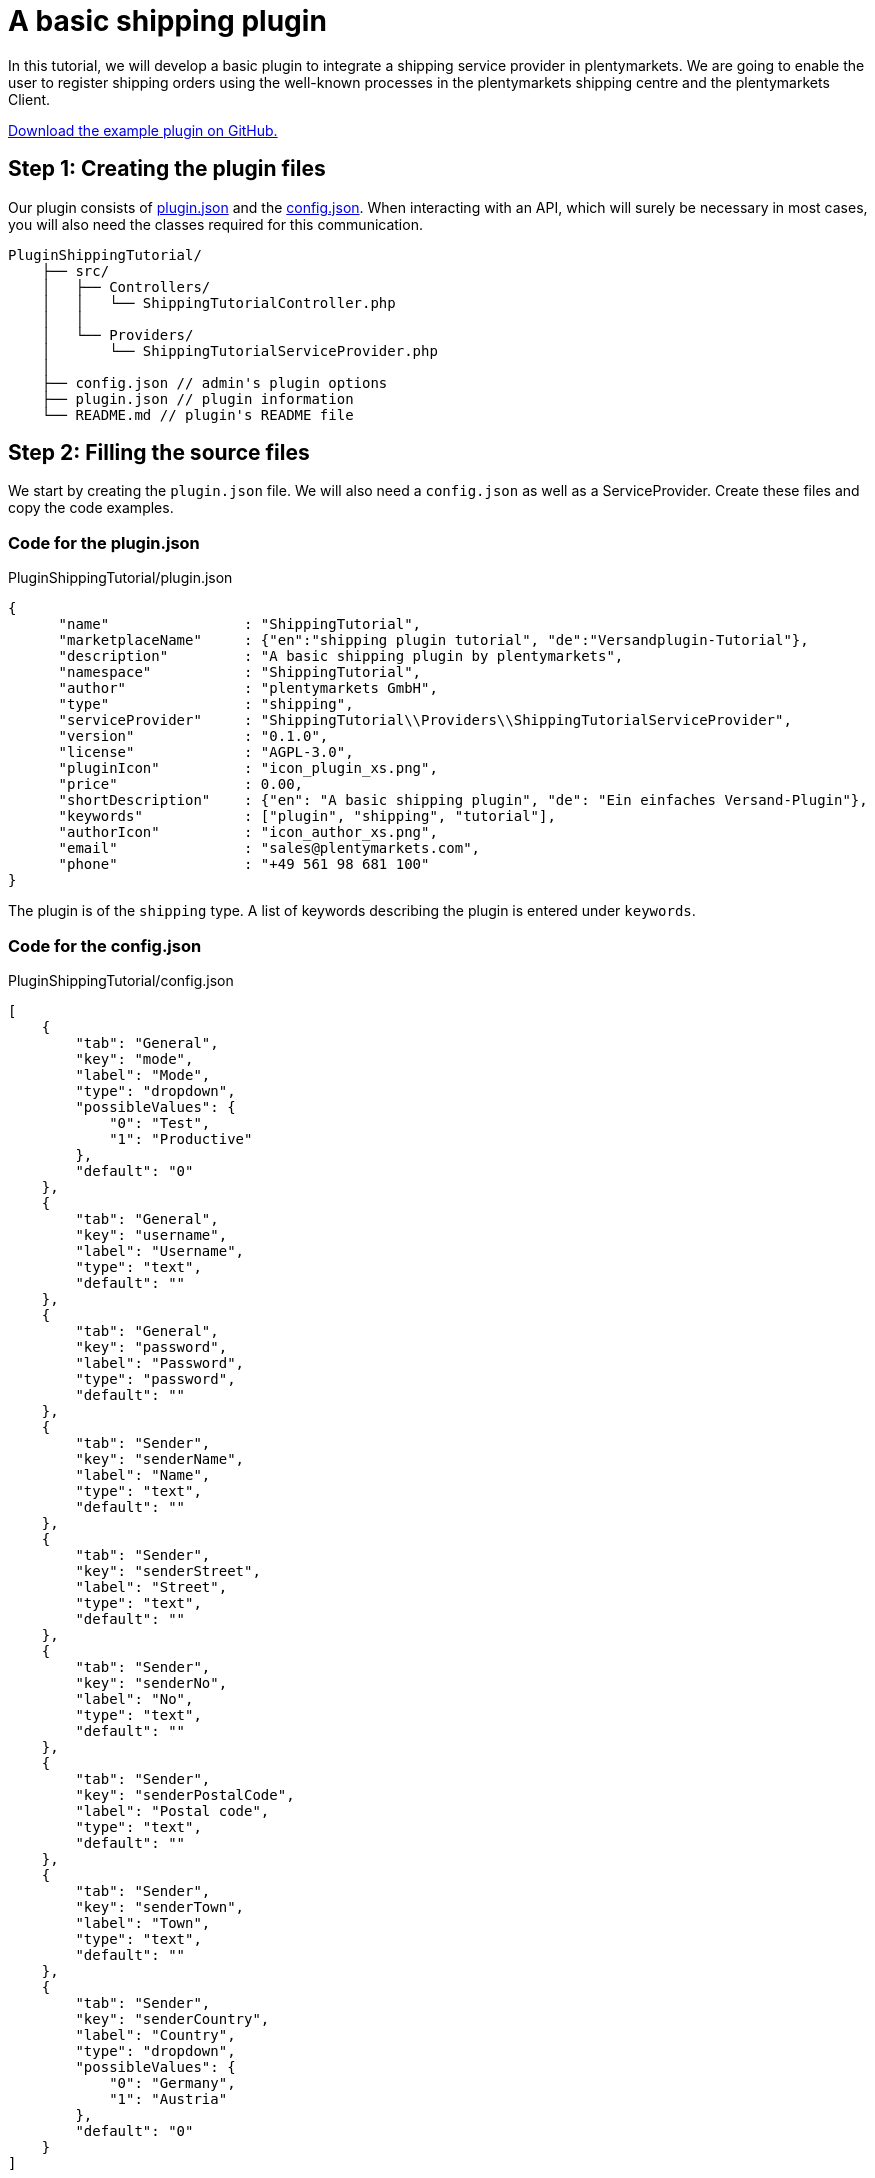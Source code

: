 = A basic shipping plugin

In this tutorial, we will develop a basic plugin to integrate a shipping service provider in plentymarkets. We are going to enable the user to register shipping orders using the well-known processes in the plentymarkets shipping centre and the plentymarkets Client.

link:https://github.com/plentymarkets/plugin-shipping-tutorial[Download the example plugin on GitHub.^]

== Step 1: Creating the plugin files

Our plugin consists of xref:ROOT:plugin-definition.adoc[plugin.json] and the xref:plugin-configuration:how-to-plugin-configuration.adoc[config.json]. When interacting with an API, which will surely be necessary in most cases, you will also need the classes required for this communication.

[source]
----
PluginShippingTutorial/
    ├── src/
    │   ├── Controllers/
    │   │   └── ShippingTutorialController.php
    │   │
    │   └── Providers/
    │       └── ShippingTutorialServiceProvider.php
    │
    ├── config.json // admin's plugin options
    ├── plugin.json // plugin information
    └── README.md // plugin's README file
----

== Step 2: Filling the source files

We start by creating the `plugin.json` file. We will also need a `config.json` as well as a ServiceProvider. Create these files and copy the code examples.

=== Code for the plugin.json

.PluginShippingTutorial/plugin.json
[source,json]
----
{
      "name"                : "ShippingTutorial",
      "marketplaceName"     : {"en":"shipping plugin tutorial", "de":"Versandplugin-Tutorial"},
      "description"         : "A basic shipping plugin by plentymarkets",
      "namespace"           : "ShippingTutorial",
      "author"              : "plentymarkets GmbH",
      "type"                : "shipping",
      "serviceProvider"     : "ShippingTutorial\\Providers\\ShippingTutorialServiceProvider",
      "version"             : "0.1.0",
      "license"             : "AGPL-3.0",
      "pluginIcon"          : "icon_plugin_xs.png",
      "price"               : 0.00,
      "shortDescription"    : {"en": "A basic shipping plugin", "de": "Ein einfaches Versand-Plugin"},
      "keywords"            : ["plugin", "shipping", "tutorial"],
      "authorIcon"          : "icon_author_xs.png",
      "email"               : "sales@plentymarkets.com",
      "phone"               : "+49 561 98 681 100"
}
----

The plugin is of the `shipping` type. A list of keywords describing the plugin is entered under `keywords`.

=== Code for the config.json

.PluginShippingTutorial/config.json
[source,json]
----
[
    {
        "tab": "General",
        "key": "mode",
        "label": "Mode",
        "type": "dropdown",
        "possibleValues": {
            "0": "Test",
            "1": "Productive"
        },
        "default": "0"
    },
    {
        "tab": "General",
        "key": "username",
        "label": "Username",
        "type": "text",
        "default": ""
    },
    {
        "tab": "General",
        "key": "password",
        "label": "Password",
        "type": "password",
        "default": ""
    },
    {
        "tab": "Sender",
        "key": "senderName",
        "label": "Name",
        "type": "text",
        "default": ""
    },
    {
        "tab": "Sender",
        "key": "senderStreet",
        "label": "Street",
        "type": "text",
        "default": ""
    },
    {
        "tab": "Sender",
        "key": "senderNo",
        "label": "No",
        "type": "text",
        "default": ""
    },
    {
        "tab": "Sender",
        "key": "senderPostalCode",
        "label": "Postal code",
        "type": "text",
        "default": ""
    },
    {
        "tab": "Sender",
        "key": "senderTown",
        "label": "Town",
        "type": "text",
        "default": ""
    },
    {
        "tab": "Sender",
        "key": "senderCountry",
        "label": "Country",
        "type": "dropdown",
        "possibleValues": {
            "0": "Germany",
            "1": "Austria"
        },
        "default": "0"
    }
]
----

We have several different settings options available for configuring our plugin. These options will be displayed in the *Config* tab of the plugin in the plentymarkets back end.

The `tab` property organises all our options in the *Settings* tab. Under `label`, we enter the name of each option.

In this `config.json` we use 3 different `types`: text, dropdown and password. The `text` type displays a normal input field. The `dropdown` type creates a drop-down list with the values stated under `possibleValues`. The `password` type creates a password field.

=== Code for the ServiceProvider

.PluginShippingTutorial/src/Providers/ShippingTutorialServiceProvider.php
[source,php]
----
<?php

namespace PluginShippingTutorial\Providers;

use Plenty\Modules\Order\Shipping\ServiceProvider\Services\ShippingServiceProviderService;
use Plenty\Plugin\ServiceProvider;

/**
 * Class ShippingTutorialServiceProvider
 * @package PluginShippingTutorial\Providers
 */
class ShippingTutorialServiceProvider extends ServiceProvider
{

    /**
     * Register the service provider.
     */
    public function register()
    {
        // add REST routes by registering a RouteServiceProvider if necessary
//       $this->getApplication()->register(ShippingTutorialRouteServiceProvider::class);
    }

    public function boot(ShippingServiceProviderService $shippingServiceProviderService)
    {

        $shippingServiceProviderService->registerShippingProvider(
            'PluginShippingTutorial',
            ['de' => '*** Plenty shipping tutorial ***', 'en' => '*** Plenty shipping tutorial ***'],
            [
                'PluginShippingTutorial\\Controllers\\ShippingController@registerShipments',
                'PluginShippingTutorial\\Controllers\\ShippingController@deleteShipments',
            ]);
    }
}
----

In the first part of our ServiceProvider, we include (`use`) a service that allows to register different methods of this shipping service provider for usage in the plentymarkets shipping centre and the plentymarkets Client.

In the second part of the code, we have a list of functions, e.g. the `boot` function. This function boots the additional service for the shipping centre. The function contains two values to map methods from within the controller inside the plugin to standard functions in plentymarkets.

[[code-serviceprovider]]
==== Code for the ShippingController

.PluginShippingTutorial/src/Controllers/ShippingController.php
[source,php]
----
<?php

namespace PluginShippingTutorial\Controllers;

use Plenty\Modules\Account\Address\Contracts\AddressRepositoryContract;
use Plenty\Modules\Account\Address\Models\Address;
use Plenty\Modules\Cloud\Storage\Models\StorageObject;
use Plenty\Modules\Order\Contracts\OrderRepositoryContract;
use Plenty\Modules\Order\Shipping\Contracts\ParcelServicePresetRepositoryContract;
use Plenty\Modules\Order\Shipping\Information\Contracts\ShippingInformationRepositoryContract;
use Plenty\Modules\Order\Shipping\Package\Contracts\OrderShippingPackageRepositoryContract;
use Plenty\Modules\Order\Shipping\PackageType\Contracts\ShippingPackageTypeRepositoryContract;
use Plenty\Modules\Order\Shipping\ParcelService\Models\ParcelServicePreset;
use Plenty\Modules\Plugin\Storage\Contracts\StorageRepositoryContract;
use Plenty\Plugin\Controller;
use Plenty\Plugin\Http\Request;
use Plenty\Plugin\ConfigRepository;

/**
 * Class ShippingController
 */
class ShippingController extends Controller
{

    /**
     * @var Request
     */
    private $request;

    /**
     * @var OrderRepositoryContract $orderRepository
     */
    private $orderRepository;

    /**
     * @var AddressRepositoryContract $addressRepository
     */
    private $addressRepository;

    /**
     * @var OrderShippingPackageRepositoryContract $orderShippingPackage
     */
    private $orderShippingPackage;

    /**
     * @var ShippingInformationRepositoryContract
     */
    private $shippingInformationRepositoryContract;

    /**
     * @var StorageRepositoryContract $storageRepository
     */
    private $storageRepository;

    /**
     * @var ShippingPackageTypeRepositoryContract
     */
    private $shippingPackageTypeRepositoryContract;

    /**
     * @var  array
     */
    private $createOrderResult = [];

    /**
     * @var ConfigRepository
     */
    private $config;

    /**
     * ShipmentController constructor.
     *
     * @param Request $request
     * @param OrderRepositoryContract $orderRepository
     * @param AddressRepositoryContract $addressRepositoryContract
     * @param OrderShippingPackageRepositoryContract $orderShippingPackage
     * @param StorageRepositoryContract $storageRepository
     * @param ShippingInformationRepositoryContract $shippingInformationRepositoryContract
     * @param ShippingPackageTypeRepositoryContract $shippingPackageTypeRepositoryContract
     * @param ConfigRepository $config
     */
    public function __construct(Request $request,
                                OrderRepositoryContract $orderRepository,
                                AddressRepositoryContract $addressRepositoryContract,
                                OrderShippingPackageRepositoryContract $orderShippingPackage,
                                StorageRepositoryContract $storageRepository,
                                ShippingInformationRepositoryContract $shippingInformationRepositoryContract,
                                ShippingPackageTypeRepositoryContract $shippingPackageTypeRepositoryContract,
                                ConfigRepository $config)
    {
        $this->request = $request;
        $this->orderRepository = $orderRepository;
        $this->addressRepository = $addressRepositoryContract;
        $this->orderShippingPackage = $orderShippingPackage;
        $this->storageRepository = $storageRepository;

        $this->shippingInformationRepositoryContract = $shippingInformationRepositoryContract;
        $this->shippingPackageTypeRepositoryContract = $shippingPackageTypeRepositoryContract;

        $this->config = $config;
    }


    /**
     * Registers shipment(s)
     *
     * @param Request $request
     * @param array $orderIds
     * @return string
     */
    public function registerShipments(Request $request, $orderIds)
    {
        $orderIds = $this->getOrderIds($request, $orderIds);
        $orderIds = $this->getOpenOrderIds($orderIds);
        $shipmentDate = date('Y-m-d');

        foreach($orderIds as $orderId)
        {
            $order = $this->orderRepository->findOrderById($orderId);

            // gathering required data for registering the shipment

            /** @var Address $address */
            $address = $order->deliveryAddress;

            $receiverFirstName     = $address->firstName;
            $receiverLastName      = $address->lastName;
            $receiverStreet        = $address->street;
            $receiverNo            = $address->houseNumber;
            $receiverPostalCode    = $address->postalCode;
            $receiverTown          = $address->town;
            $receiverCountry       = $address->country->name; // or: $address->country->isoCode2

            // reads sender data from plugin config. this is going to be changed in the future to retrieve data from backend ui settings
            $senderName           = $this->config->get('PluginShippingTutorial.senderName', 'plentymarkets GmbH - Timo Zenke');
            $senderStreet         = $this->config->get('PluginShippingTutorial.senderStreet', 'Bürgermeister-Brunner-Str.');
            $senderNo             = $this->config->get('PluginShippingTutorial.senderNo', '15');
            $senderPostalCode     = $this->config->get('PluginShippingTutorial.senderPostalCode', '34117');
            $senderTown           = $this->config->get('PluginShippingTutorial.senderTown', 'Kassel');
            $senderCountryID      = $this->config->get('PluginShippingTutorial.senderCountry', '0');
            $senderCountry        = ($senderCountryID == 0 ? 'Germany' : 'Austria');

            // gets order shipping packages from current order
            $packages = $this->orderShippingPackage->listOrderShippingPackages($order->id);

            // iterating through packages
            foreach($packages as $package)
            {
                // weight
                $weight = $package->weight;

                // determine packageType
                $packageType = $this->shippingPackageTypeRepositoryContract->findShippingPackageTypeById($package->packageId);

                // package dimensions
                list($length, $width, $height) = $this->getPackageDimensions($packageType);


                try
                {
                    // check wether we are in test or productive mode, use different login or connection data
                    $mode = $this->config->get('PluginShippingTutorial.mode', '0');

                    // shipping service providers API should be used here
                    $response = [
                        'labelUrl' => 'https://developers.plentymarkets.com/layout/plugins/production/plentypluginshowcase/images/landingpage/why-plugin-2.svg',
                        'shipmentNumber' => '1111112222223333',
                        'sequenceNumber' => 1,
                        'status' => 'shipment successfully registered'
                    ];

                    // handles the response
                    $shipmentItems = $this->handleAfterRegisterShipment($response['labelUrl'], $response['shipmentNumber'], $package->id);

                    // adds result
                    $this->createOrderResult[$orderId] = $this->buildResultArray(
                        true,
                        $this->getStatusMessage($response),
                        false,
                        $shipmentItems);

                    // saves shipping information
                    $this->saveShippingInformation($orderId, $shipmentDate, $shipmentItems);


                }
                catch(\SoapFault $soapFault)
                {
                    // handle exception
                }

            }

        }

        // return all results to service
        return $this->createOrderResult;
    }



    /**
     * Cancels registered shipment(s)
     *
     * @param Request $request
     * @param array $orderIds
     * @return array
     */
    public function deleteShipments(Request $request, $orderIds)
    {
        $orderIds = $this->getOrderIds($request, $orderIds);
        foreach ($orderIds as $orderId)
        {
            $shippingInformation = $this->shippingInformationRepositoryContract->getShippingInformationByOrderId($orderId);

            if (isset($shippingInformation->additionalData) && is_array($shippingInformation->additionalData))
            {
                foreach ($shippingInformation->additionalData as $additionalData)
                {
                    try
                    {
                        $shipmentNumber = $additionalData['shipmentNumber'];

                        // use the shipping service provider's API here
                        $response = '';

                        $this->createOrderResult[$orderId] = $this->buildResultArray(
                            true,
                            $this->getStatusMessage($response),
                            false,
                            null);

                    }
                    catch(\SoapFault $soapFault)
                    {
                        // exception handling
                    }

                }

                // resets the shipping information of current order
                $this->shippingInformationRepositoryContract->resetShippingInformation($orderId);
            }


        }

        // return result array
        return $this->createOrderResult;
    }


    /**
     * Retrieves the label file from a given URL and saves it in S3 storage
     *
     * @param $labelUrl
     * @param $key
     * @return StorageObject
     */
    private function saveLabelToS3($labelUrl, $key)
    {
        $ch = curl_init();

        // Set URL to download
        curl_setopt($ch, CURLOPT_URL, $labelUrl);

        // Include header in result? (0 = yes, 1 = no)
        curl_setopt($ch, CURLOPT_HEADER, 0);

        // Should cURL return or print out the data? (true = return, false = print)
        curl_setopt($ch, CURLOPT_RETURNTRANSFER, true);

        // Timeout in seconds
        curl_setopt($ch, CURLOPT_TIMEOUT, 10);

        // Download the given URL, and return output
        $output = curl_exec($ch);

        // Close the cURL resource, and free system resources
        curl_close($ch);
        return $this->storageRepository->uploadObject('PluginShippingTutorial', $key, $output);

    }

    /**
     * Returns the parcel service preset for the given Id.
     *
     * @param int $parcelServicePresetId
     * @return ParcelServicePreset
     */
    private function getParcelServicePreset($parcelServicePresetId)
    {
        /** @var ParcelServicePresetRepositoryContract $parcelServicePresetRepository */
        $parcelServicePresetRepository = pluginApp(ParcelServicePresetRepositoryContract::class);

        $parcelServicePreset = $parcelServicePresetRepository->getPresetById($parcelServicePresetId);

        if($parcelServicePreset)
        {
            return $parcelServicePreset;
        }
        else
        {
            return null;
        }
    }

    /**
     * Returns a formatted status message
     *
     * @param array $response
     * @return string
     */
    private function getStatusMessage($response)
    {
        return 'Code: '.$response['status']; // should contain error code and descriptive part
    }

    /**
     * Saves the shipping information
     *
     * @param $orderId
     * @param $shipmentDate
     * @param $shipmentItems
     */
    private function saveShippingInformation($orderId, $shipmentDate, $shipmentItems)
    {
        $transactionIds = array();
        foreach ($shipmentItems as $shipmentItem)
        {
            $transactionIds[] = $shipmentItem['shipmentNumber'];

        }

        $shipmentAt = date(\DateTime::W3C, strtotime($shipmentDate));
        $registrationAt = date(\DateTime::W3C);

        $data = [
            'orderId' => $orderId,
            'transactionId' => implode(',', $transactionIds),
            'shippingServiceProvider' => 'PluginShippingTutorial',
            'shippingStatus' => 'registered',
            'shippingCosts' => 0.00,
            'additionalData' => $shipmentItems,
            'registrationAt' => $registrationAt,
            'shipmentAt' => $shipmentAt

        ];
        $this->shippingInformationRepositoryContract->saveShippingInformation(
            $data);
    }

    /**
     * Returns all order ids with shipping status 'open'
     *
     * @param array $orderIds
     * @return array
     */
    private function getOpenOrderIds($orderIds)
    {

        $openOrderIds = array();
        foreach ($orderIds as $orderId)
        {
            $shippingInformation = $this->shippingInformationRepositoryContract->getShippingInformationByOrderId($orderId);
            if ($shippingInformation->shippingStatus == null || $shippingInformation->shippingStatus == 'open')
            {
                $openOrderIds[] = $orderId;
            }
        }
        return $openOrderIds;
    }


    /**
     * Returns an array in the structure demanded by plenty service
     *
     * @param bool $success
     * @param string $statusMessage
     * @param bool $newShippingPackage
     * @param array $shipmentItems
     * @return array
     */
    private function buildResultArray($success = false, $statusMessage = '', $newShippingPackage = false, $shipmentItems = [])
    {
        return [
            'success' => $success,
            'message' => $statusMessage,
            'newPackagenumber' => $newShippingPackage,
            'packages' => $shipmentItems,
        ];
    }

    /**
     * Returns shipment array
     *
     * @param string $labelUrl
     * @param string $shipmentNumber
     * @return array
     */
    private function buildShipmentItems($labelUrl, $shipmentNumber)
    {
        return  [
            'labelUrl' => $labelUrl,
            'shipmentNumber' => $shipmentNumber,
        ];
    }

    /**
     * Returns package info
     *
     * @param string $packageNumber
     * @param string $labelUrl
     * @return array
     */
    private function buildPackageInfo($packageNumber, $labelUrl)
    {
        return [
            'packageNumber' => $packageNumber,
            'label' => $labelUrl
        ];
    }

    /**
     * Returns all order ids from request object
     *
     * @param Request $request
     * @param $orderIds
     * @return array
     */
    private function getOrderIds(Request $request, $orderIds)
    {
        if (is_numeric($orderIds))
        {
            $orderIds = array($orderIds);
        }
        else if (!is_array($orderIds))
        {
            $orderIds = $request->get('orderIds');
        }
        return $orderIds;
    }

    /**
     * Returns the package dimensions by package type
     *
     * @param $packageType
     * @return array
     */
    private function getPackageDimensions($packageType): array
    {
        if ($packageType->length > 0 && $packageType->width > 0 && $packageType->height > 0)
        {
            $length = $packageType->length;
            $width = $packageType->width;
            $height = $packageType->height;
        }
        else
        {
            $length = null;
            $width = null;
            $height = null;
        }
        return array($length, $width, $height);
    }


    /**
     * Handling of response values, fires S3 storage and updates order shipping package
     *
     * @param string $labelUrl
     * @param string $shipmentNumber
     * @param string $sequenceNumber
     * @return array
     */
    private function handleAfterRegisterShipment($labelUrl, $shipmentNumber, $sequenceNumber)
    {
        $shipmentItems = array();
        $storageObject = $this->saveLabelToS3(
            $labelUrl,
            $shipmentNumber . '.pdf');

        $shipmentItems[] = $this->buildShipmentItems(
            $labelUrl,
            $shipmentNumber);

        $this->orderShippingPackage->updateOrderShippingPackage(
            $sequenceNumber,
            $this->buildPackageInfo(
                $shipmentNumber,
                $storageObject->key));
        return $shipmentItems;
    }
}
----

Again, we `use` different things to be used in this controller.

The main part can be found in the `registerShipments` function. This function is being called from within the plentymarkets shipping centre (and the plentymarkets Client) and gets one or more order IDs as a parameter.

There is a fixed array structure which has to be returned to the internal calling function.

== Testing what we have just created

After creating the plugin and configuring the settings in the configuration, we have to link:https://knowledge.plentymarkets.com/en/plugins/adding-plugins-system#git-plugins[add^] our new plugin to the plentymarkets inbox.

. Go to *Plugins » Plugin overview*.
. In the list of plugins, click on *PluginShippingTutorial*. +
→ The plugin config file will open.
. Enter the values for the *mode* and the login data for an API in the *General* tab.
. Enter the sender's address data in the second tab *Sender*.
. *Save* the settings.

And finally, we link:https://knowledge.plentymarkets.com/en/plugins/installing-added-plugins[deploy^] the plugin in a plugin set. Our shipping service provider *Plenty Shipping tutorial* will be available both in the drop-down menu of the shipping service providers in the plentymarkets shipping centre and in the procedure *Shipping centre* in the plentymarkets Client. Now we can register a shipping order using our newly added plugin code. Additional information such as shipment numbers are saved in the *Order Shipping Package*; the shipping status is saved in the *Shipping Information*. Both are related to the order.
